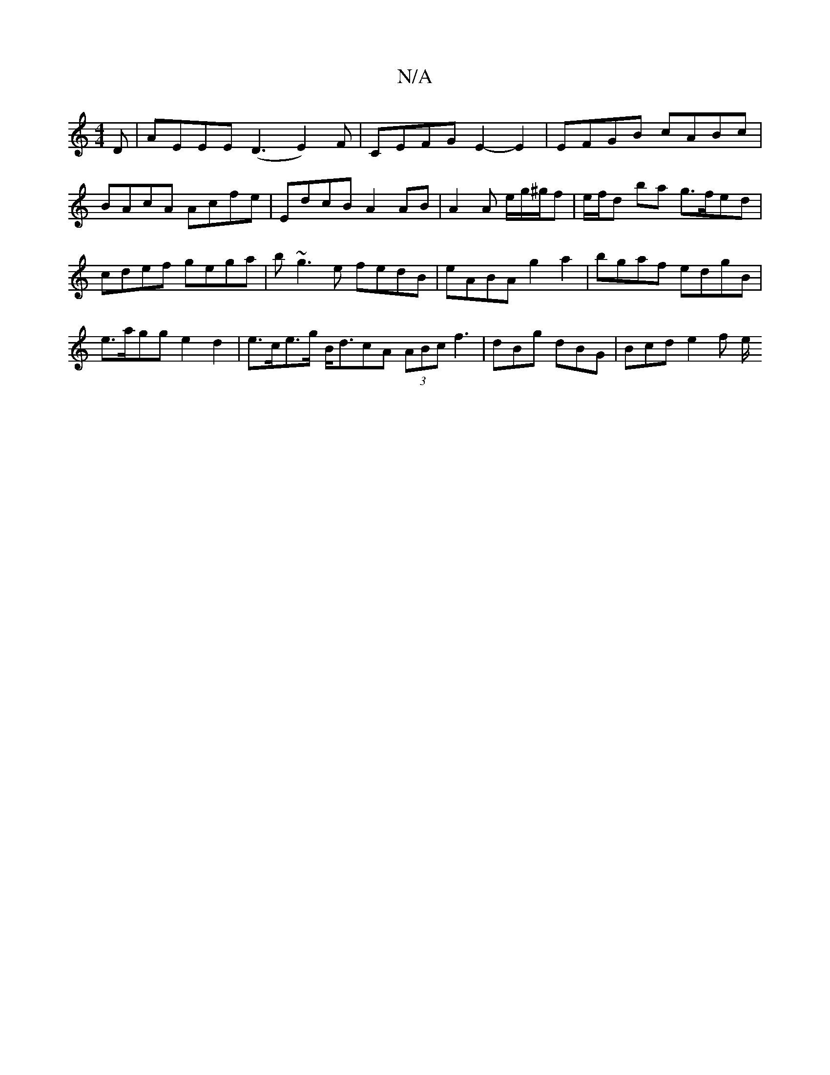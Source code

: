 X:1
T:N/A
M:4/4
R:N/A
K:Cmajor
D | AEEE (D3E2)F|CEFG E2- E2 | EFGB cABc | BAcA Acfe | EdcB A2 AB|A2 A e/2g/^g/f | e/f/d ba g>fed| cdef gega | b~g3e fedB|eABA g2a2|bgaf edgB |e>agg e2d2 | e>ce>g B<dcA (3ABc f3| dBg dBG | Bcd e2 f e/